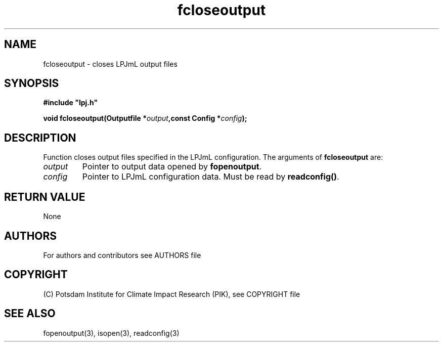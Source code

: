 .TH fcloseoutput 3  "January 09, 2013" "version 4.0.001" "LPJmL programmers manual"
.SH NAME
fcloseoutput \- closes LPJmL output files
.SH SYNOPSIS
.nf
\fB#include "lpj.h"

void fcloseoutput(Outputfile *\fIoutput\fB,const Config *\fIconfig\fB);\fP

.fi
.SH DESCRIPTION
Function closes output files specified in the LPJmL configuration.
The arguments of \fBfcloseoutput\fP are:
.TP
.I output
Pointer to output data opened by \fBfopenoutput\fP.
.TP
.I config
Pointer to LPJmL configuration data. Must be read by \fBreadconfig()\fP.
.SH RETURN VALUE
None
.SH AUTHORS

For authors and contributors see AUTHORS file

.SH COPYRIGHT

(C) Potsdam Institute for Climate Impact Research (PIK), see COPYRIGHT file

.SH SEE ALSO
fopenoutput(3), isopen(3), readconfig(3) 
